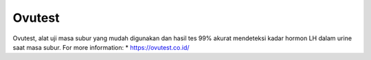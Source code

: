 Ovutest
======================
Ovutest, alat uji masa subur yang mudah digunakan dan hasil tes 99% akurat mendeteksi kadar hormon LH dalam urine saat masa subur.
For more information:
* https://ovutest.co.id/
